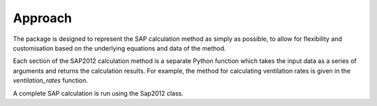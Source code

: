 Approach
========

The package is designed to represent the SAP calculation method as simply as possible, to allow for flexibility and customisation based on the 
underlying equations and data of the method. 

Each section of the SAP2012 calculation method is a separate Python function which takes the input data as a series of arguments and returns the calculation results. 
For example, the method for calculating ventilation rates is given in the `ventilation_rates` function.

A complete SAP calculation is run using the Sap2012 class.






